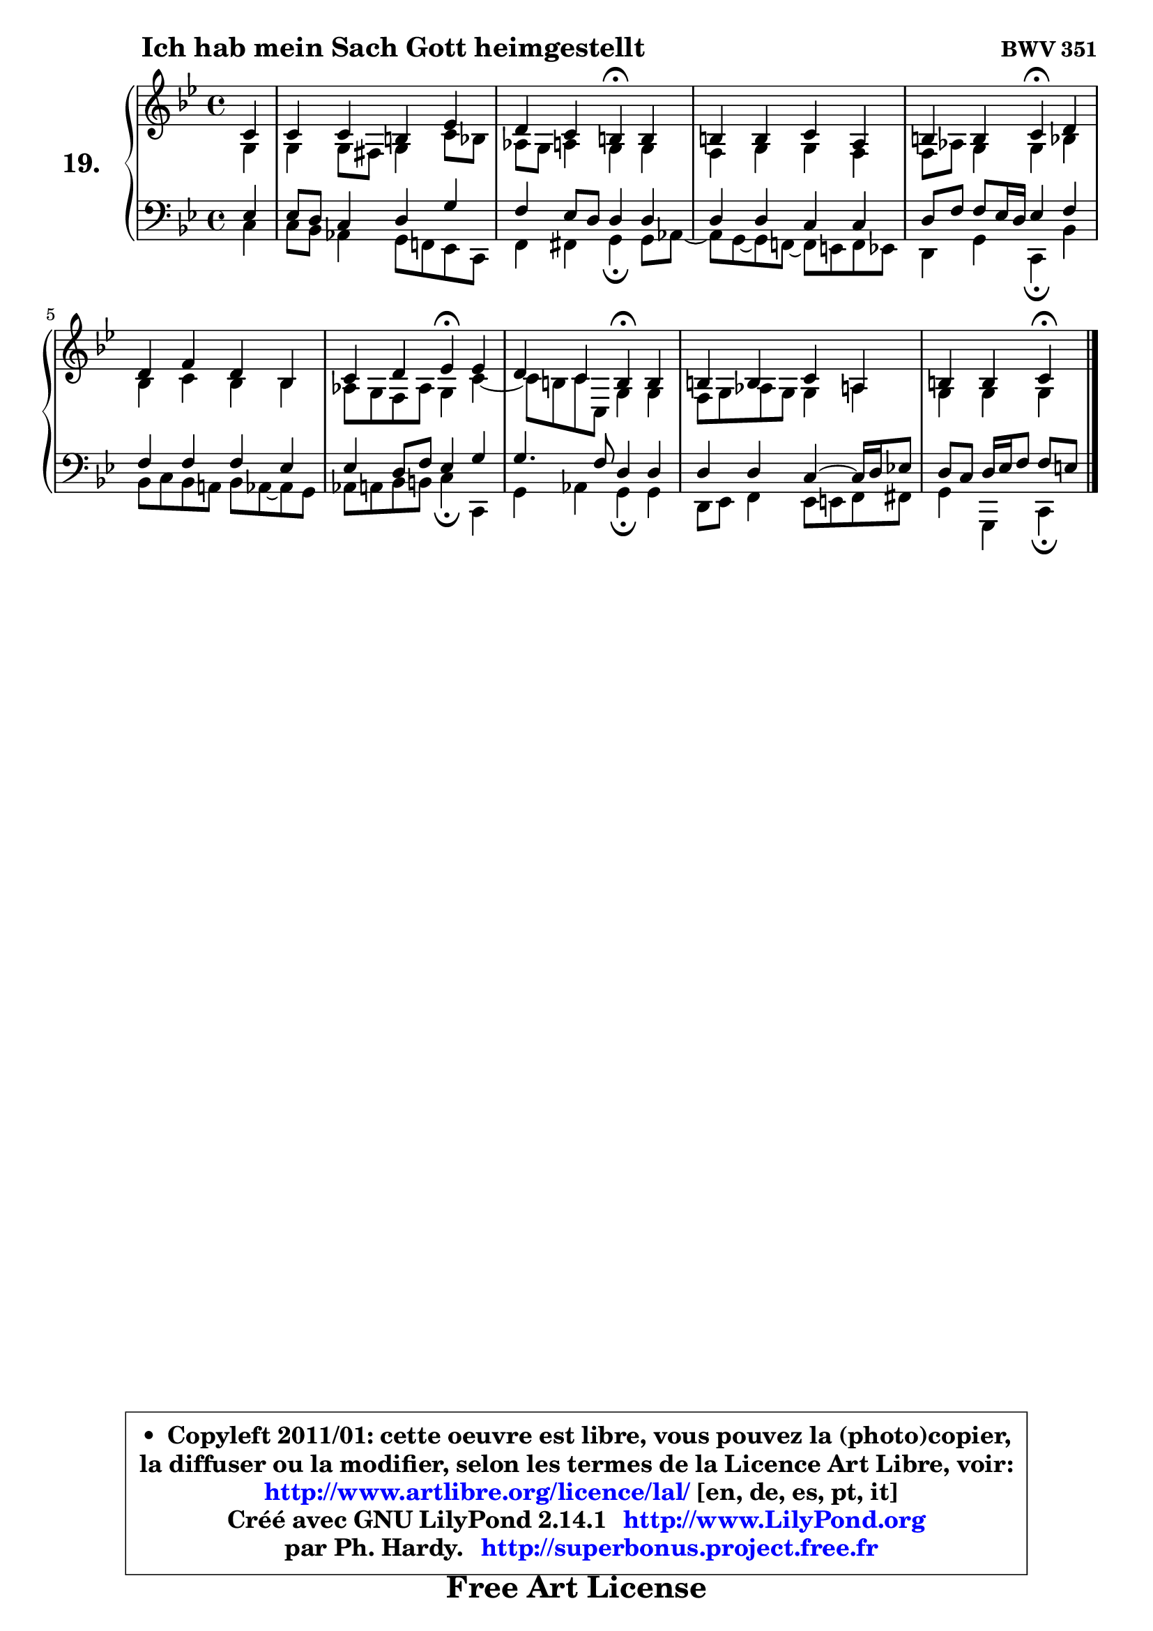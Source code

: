 
\version "2.14.1"

  \paper {
%	system-system-spacing #'padding = #0.1
%	score-system-spacing #'padding = #0.1
%	ragged-bottom = ##f
%	ragged-last-bottom = ##f
	}

  \header {
      opus = \markup { \bold "BWV 351" }
      piece = \markup { \hspace #9 \fontsize #2 \bold "Ich hab mein Sach Gott heimgestellt" }
      maintainer = "Ph. Hardy"
      maintainerEmail = "superbonus.project@free.fr"
      lastupdated = "2011/Jul/20"
      tagline = \markup { \fontsize #3 \bold "Free Art License" }
      copyright = \markup { \fontsize #3  \bold   \override #'(box-padding .  1.0) \override #'(baseline-skip . 2.9) \box \column { \center-align { \fontsize #-2 \line { • \hspace #0.5 Copyleft 2011/01: cette oeuvre est libre, vous pouvez la (photo)copier, } \line { \fontsize #-2 \line {la diffuser ou la modifier, selon les termes de la Licence Art Libre, voir: } } \line { \fontsize #-2 \with-url #"http://www.artlibre.org/licence/lal/" \line { \fontsize #1 \hspace #1.0 \with-color #blue http://www.artlibre.org/licence/lal/ [en, de, es, pt, it] } } \line { \fontsize #-2 \line { Créé avec GNU LilyPond 2.14.1 \with-url #"http://www.LilyPond.org" \line { \with-color #blue \fontsize #1 \hspace #1.0 \with-color #blue http://www.LilyPond.org } } } \line { \hspace #1.0 \fontsize #-2 \line {par Ph. Hardy. } \line { \fontsize #-2 \with-url #"http://superbonus.project.free.fr" \line { \fontsize #1 \hspace #1.0 \with-color #blue http://superbonus.project.free.fr } } } } } }

	  }

  guidemidi = {
	r4 |
	R1 |
	r2 \tempo 4 = 30 r4 \tempo 4 = 78 r4 |
	R1 |
	r2 \tempo 4 = 30 r4 \tempo 4 = 78 r4 |
	R1 |
	r2 \tempo 4 = 30 r4 \tempo 4 = 78 r4 |
	r2 \tempo 4 = 30 r4 \tempo 4 = 78 r4 |
	R1 |
	r2 \tempo 4 = 30 r4 
	}

  upper = {
\displayLilyMusic \transpose g c {
	\time 4/4
        \key g \dorian  % f \major
	\clef treble
	\partial 4
	\voiceOne
	<< { 
	% SOPRANO
	\set Voice.midiInstrument = "acoustic grand"
	\relative c'' {
	g4 |
	g4 g fis bes |
	a4 g fis\fermata fis |
	fis4 fis g e |
	fis4 fis g\fermata a |
	a4 c a f |
	g4 a bes\fermata bes |
	a4 g fis\fermata fis |
	fis4 fis g e |
	fis4 fis g\fermata 
	\bar "|."
	} % fin de relative
	}

	\context Voice="1" { \voiceTwo 
	% ALTO
	\set Voice.midiInstrument = "acoustic grand"
	\relative c' {
	d4 |
	d4 d8 cis d4 g8 f |
	es8 d e4 d d |
	c4 d d c |
	c8 es d4 d f |
	f4 g f f |
	es8 d c es d4 g4 ~ |
	g8 fis8 g8 g,8 d'4 d |
	c8 d es d d4 e |
	d4 d d 
	\bar "|."
	} % fin de relative
	\oneVoice
	} >>
}
	}

  lower = {
\transpose g c {
	\time 4/4
	\key g \dorian  % f \major
	\clef bass
	\partial 4
	\voiceOne
	<< { 
	% TENOR
	\set Voice.midiInstrument = "acoustic grand"
	\relative c' {
	bes4 |
	bes8 a g4 a d |
	c4 bes8 a a4 a |
	a4 a g g |
	a8 c c bes16 a bes4 c |
	c4 c c bes |
	bes4 a8 c bes4 d |
	d4. c8 a4 a |
	a4 a g4 ~ g16 a bes!8 |
	a8 g a16 bes c8 c[ b] 
	\bar "|."
	} % fin de relative
	}
	\context Voice="1" { \voiceTwo 
	% BASS
	\set Voice.midiInstrument = "acoustic grand"
	\relative c' {
	g4 |
	g8 f es4 d8 c! bes g |
	c4 cis d\fermata d8 es8 ~ |
	es8 d8 ~ d c!8 ~ c b8 c bes |
	a4 d g,\fermata f' |
	f8 g f e! f es8 ~ es d8 |
	es8 e f fis g4\fermata g, |
	d'4 es d\fermata d |
	a8 bes c4 bes8 b c cis |
	d4 d, g\fermata
	\bar "|."
	} % fin de relative
	\oneVoice
	} >>
}
	}


  \score { 

	\new PianoStaff <<
	\set PianoStaff.instrumentName = \markup { \bold \huge "19." }
	\new Staff = "upper" \upper
	\new Staff = "lower" \lower
	>>

  \layout {
%	ragged-last = ##f
	  }

	 } % fin de score

 \score {
  \unfoldRepeats { << \guidemidi \upper \lower >> }
    \midi {
    \context {
     \Staff
      \remove "Staff_performer"
               }

     \context {
      \Voice
       \consists "Staff_performer"
                }

   \context { 
   \Score
   tempoWholesPerMinute = #(ly:make-moment 78 4)
		}
	  }
	}


